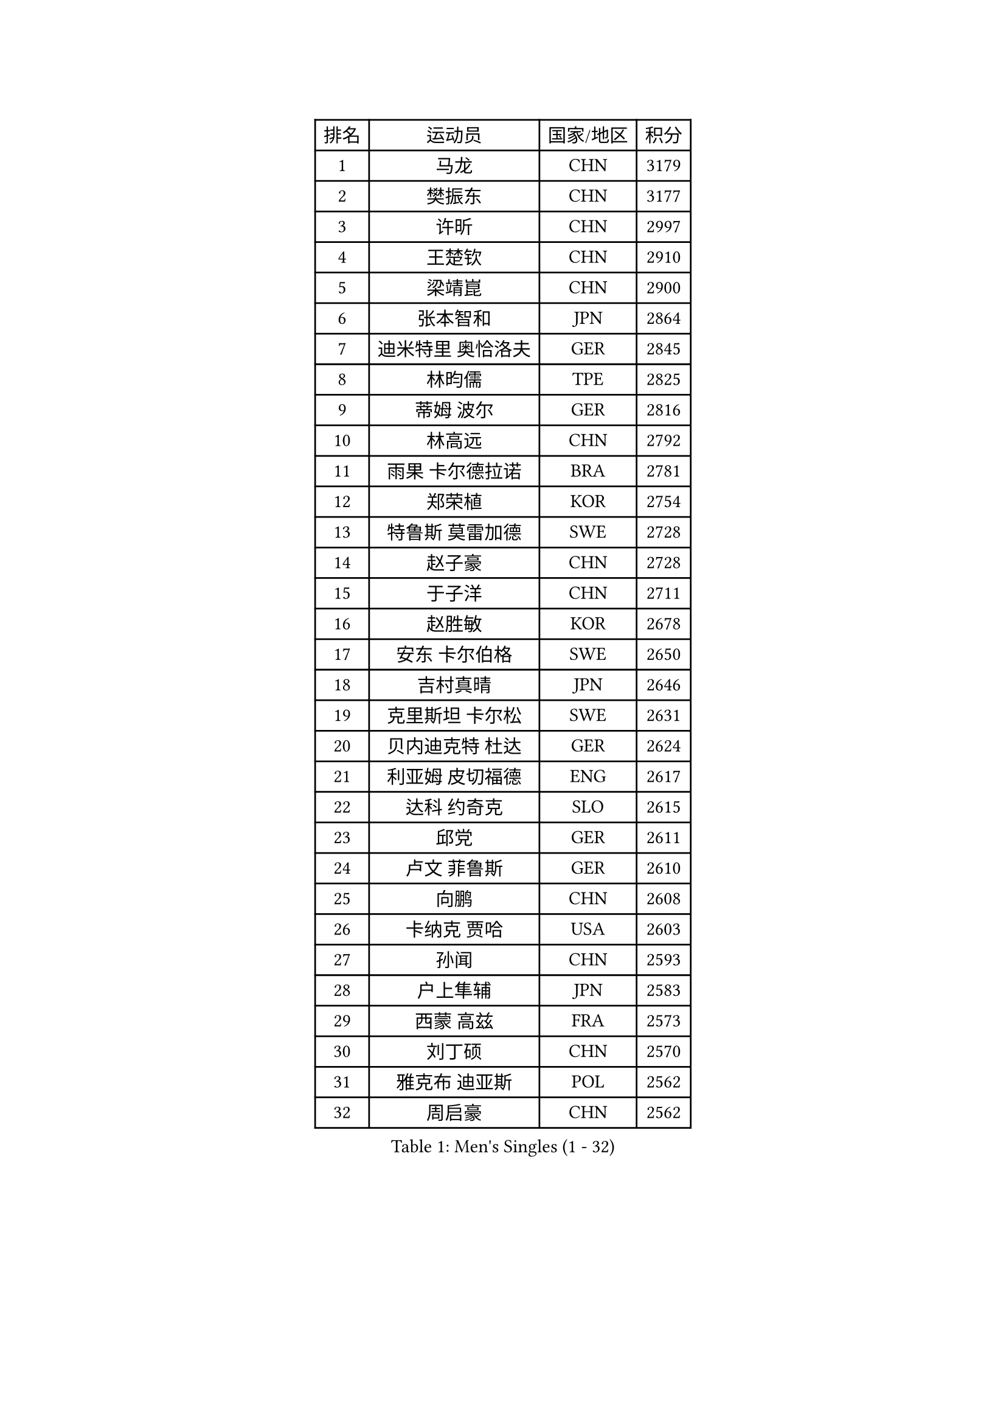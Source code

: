 
#set text(font: ("Courier New", "NSimSun"))
#figure(
  caption: "Men's Singles (1 - 32)",
    table(
      columns: 4,
      [排名], [运动员], [国家/地区], [积分],
      [1], [马龙], [CHN], [3179],
      [2], [樊振东], [CHN], [3177],
      [3], [许昕], [CHN], [2997],
      [4], [王楚钦], [CHN], [2910],
      [5], [梁靖崑], [CHN], [2900],
      [6], [张本智和], [JPN], [2864],
      [7], [迪米特里 奥恰洛夫], [GER], [2845],
      [8], [林昀儒], [TPE], [2825],
      [9], [蒂姆 波尔], [GER], [2816],
      [10], [林高远], [CHN], [2792],
      [11], [雨果 卡尔德拉诺], [BRA], [2781],
      [12], [郑荣植], [KOR], [2754],
      [13], [特鲁斯 莫雷加德], [SWE], [2728],
      [14], [赵子豪], [CHN], [2728],
      [15], [于子洋], [CHN], [2711],
      [16], [赵胜敏], [KOR], [2678],
      [17], [安东 卡尔伯格], [SWE], [2650],
      [18], [吉村真晴], [JPN], [2646],
      [19], [克里斯坦 卡尔松], [SWE], [2631],
      [20], [贝内迪克特 杜达], [GER], [2624],
      [21], [利亚姆 皮切福德], [ENG], [2617],
      [22], [达科 约奇克], [SLO], [2615],
      [23], [邱党], [GER], [2611],
      [24], [卢文 菲鲁斯], [GER], [2610],
      [25], [向鹏], [CHN], [2608],
      [26], [卡纳克 贾哈], [USA], [2603],
      [27], [孙闻], [CHN], [2593],
      [28], [户上隼辅], [JPN], [2583],
      [29], [西蒙 高兹], [FRA], [2573],
      [30], [刘丁硕], [CHN], [2570],
      [31], [雅克布 迪亚斯], [POL], [2562],
      [32], [周启豪], [CHN], [2562],
    )
  )#pagebreak()

#set text(font: ("Courier New", "NSimSun"))
#figure(
  caption: "Men's Singles (33 - 64)",
    table(
      columns: 4,
      [排名], [运动员], [国家/地区], [积分],
      [33], [薛飞], [CHN], [2558],
      [34], [及川瑞基], [JPN], [2556],
      [35], [林钟勋], [KOR], [2553],
      [36], [张禹珍], [KOR], [2552],
      [37], [夸德里 阿鲁纳], [NGR], [2548],
      [38], [安宰贤], [KOR], [2545],
      [39], [#text(gray, "水谷隼")], [JPN], [2536],
      [40], [周恺], [CHN], [2533],
      [41], [庄智渊], [TPE], [2531],
      [42], [李尚洙], [KOR], [2531],
      [43], [帕特里克 弗朗西斯卡], [GER], [2530],
      [44], [#text(gray, "弗拉基米尔 萨姆索诺夫")], [BLR], [2529],
      [45], [汪洋], [SVK], [2529],
      [46], [艾曼纽 莱贝松], [FRA], [2528],
      [47], [PERSSON Jon], [SWE], [2524],
      [48], [徐海东], [CHN], [2521],
      [49], [赵大成], [KOR], [2514],
      [50], [王臻], [CAN], [2509],
      [51], [徐瑛彬], [CHN], [2507],
      [52], [基里尔 格拉西缅科], [KAZ], [2505],
      [53], [黄镇廷], [HKG], [2504],
      [54], [马克斯 弗雷塔斯], [POR], [2500],
      [55], [GNANASEKARAN Sathiyan], [IND], [2499],
      [56], [帕纳吉奥迪斯 吉奥尼斯], [GRE], [2489],
      [57], [朴康贤], [KOR], [2483],
      [58], [#text(gray, "亚历山大 希巴耶夫")], [RUS], [2483],
      [59], [GERALDO Joao], [POR], [2477],
      [60], [宇田幸矢], [JPN], [2475],
      [61], [牛冠凯], [CHN], [2468],
      [62], [木造勇人], [JPN], [2466],
      [63], [#text(gray, "博扬 托基奇")], [SLO], [2456],
      [64], [上田仁], [JPN], [2454],
    )
  )#pagebreak()

#set text(font: ("Courier New", "NSimSun"))
#figure(
  caption: "Men's Singles (65 - 96)",
    table(
      columns: 4,
      [排名], [运动员], [国家/地区], [积分],
      [65], [塞德里克 纽廷克], [BEL], [2452],
      [66], [奥马尔 阿萨尔], [EGY], [2443],
      [67], [LIU Yebo], [CHN], [2442],
      [68], [神巧也], [JPN], [2442],
      [69], [基里尔 斯卡奇科夫], [RUS], [2428],
      [70], [乔纳森 格罗斯], [DEN], [2428],
      [71], [森园政崇], [JPN], [2426],
      [72], [ORT Kilian], [GER], [2423],
      [73], [吉村和弘], [JPN], [2421],
      [74], [WALTHER Ricardo], [GER], [2420],
      [75], [LEVENKO Andreas], [AUT], [2418],
      [76], [马蒂亚斯 法尔克], [SWE], [2417],
      [77], [田中佑汰], [JPN], [2414],
      [78], [CASSIN Alexandre], [FRA], [2412],
      [79], [斯蒂芬 门格尔], [GER], [2410],
      [80], [丹羽孝希], [JPN], [2407],
      [81], [篠塚大登], [JPN], [2404],
      [82], [SAI Linwei], [CHN], [2404],
      [83], [MONTEIRO Joao], [POR], [2401],
      [84], [AN Ji Song], [PRK], [2397],
      [85], [BADOWSKI Marek], [POL], [2397],
      [86], [JANCARIK Lubomir], [CZE], [2393],
      [87], [PANG Yew En Koen], [SGP], [2392],
      [88], [BRODD Viktor], [SWE], [2391],
      [89], [MATSUDAIRA Kenji], [JPN], [2391],
      [90], [DRINKHALL Paul], [ENG], [2381],
      [91], [托米斯拉夫 普卡], [CRO], [2376],
      [92], [PARK Chan-Hyeok], [KOR], [2375],
      [93], [WANG Wei], [ESP], [2372],
      [94], [ALLEGRO Martin], [BEL], [2368],
      [95], [巴斯蒂安 斯蒂格], [GER], [2368],
      [96], [特里斯坦 弗洛雷], [FRA], [2365],
    )
  )#pagebreak()

#set text(font: ("Courier New", "NSimSun"))
#figure(
  caption: "Men's Singles (97 - 128)",
    table(
      columns: 4,
      [排名], [运动员], [国家/地区], [积分],
      [97], [ZELJKO Filip], [CRO], [2364],
      [98], [WU Jiaji], [DOM], [2364],
      [99], [HWANG Minha], [KOR], [2363],
      [100], [#text(gray, "吉田雅己")], [JPN], [2362],
      [101], [JARVIS Tom], [ENG], [2361],
      [102], [TSUBOI Gustavo], [BRA], [2361],
      [103], [SZOCS Hunor], [ROU], [2360],
      [104], [诺沙迪 阿拉米扬], [IRI], [2360],
      [105], [村松雄斗], [JPN], [2360],
      [106], [HABESOHN Daniel], [AUT], [2359],
      [107], [安德斯 林德], [DEN], [2358],
      [108], [ISHIY Vitor], [BRA], [2353],
      [109], [ANGLES Enzo], [FRA], [2352],
      [110], [CARVALHO Diogo], [POR], [2348],
      [111], [PRYSHCHEPA Ievgen], [UKR], [2347],
      [112], [MENG Fanbo], [GER], [2344],
      [113], [罗伯特 加尔多斯], [AUT], [2342],
      [114], [OLAH Benedek], [FIN], [2340],
      [115], [ZHANG Yudong], [CHN], [2340],
      [116], [BOBOCICA Mihai], [ITA], [2333],
      [117], [AKKUZU Can], [FRA], [2332],
      [118], [BERTRAND Irvin], [FRA], [2332],
      [119], [ROBLES Alvaro], [ESP], [2332],
      [120], [沙拉特 卡马尔 阿昌塔], [IND], [2332],
      [121], [PENG Wang-Wei], [TPE], [2332],
      [122], [SALIFOU Abdel-Kader], [BEN], [2331],
      [123], [SIDORENKO Vladimir], [RUS], [2327],
      [124], [菲利克斯 勒布伦], [FRA], [2326],
      [125], [袁励岑], [CHN], [2323],
      [126], [SZUDI Adam], [HUN], [2323],
      [127], [CANTERO Jesus], [ESP], [2320],
      [128], [SONE Kakeru], [JPN], [2317],
    )
  )
